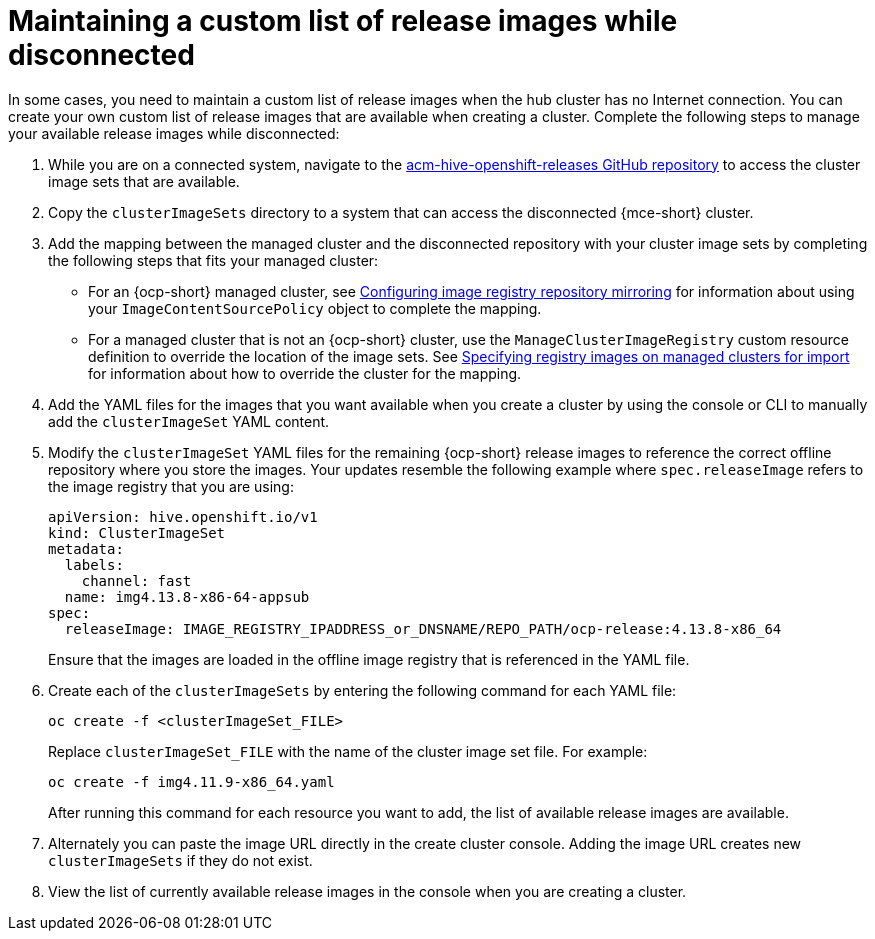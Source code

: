 [#release-images-disconnected]
= Maintaining a custom list of release images while disconnected

In some cases, you need to maintain a custom list of release images when the hub cluster has no Internet connection. You can create your own custom list of release images that are available when creating a cluster. Complete the following steps to manage your available release images while disconnected:

. While you are on a connected system, navigate to the link:https://github.com/stolostron/acm-hive-openshift-releases/tree/backplane-2.5[acm-hive-openshift-releases GitHub repository] to access the cluster image sets that are available.

. Copy the `clusterImageSets` directory to a system that can access the disconnected {mce-short} cluster.

. Add the mapping between the managed cluster and the disconnected repository with your cluster image sets by completing the following steps that fits your managed cluster:
+
  * For an {ocp-short} managed cluster, see link:https://access.redhat.com/documentation/en-us/openshift_container_platform/4.13/html/images/image-configuration#images-configuration-registry-mirror_image-configuration[Configuring image registry repository mirroring] for information about using your `ImageContentSourcePolicy` object to complete the mapping. 
 
  * For a managed cluster that is not an {ocp-short} cluster, use the `ManageClusterImageRegistry` custom resource definition to override the location of the image sets. See xref:../cluster_lifecycle/specify_img_registry.adoc#specify-registry-img-on-managed-clusters-for-import[Specifying registry images on managed clusters for import] for information about how to override the cluster for the mapping.  

. Add the YAML files for the images that you want available when you create a cluster by using the console or CLI to manually add the `clusterImageSet` YAML content.

. Modify the `clusterImageSet` YAML files for the remaining {ocp-short} release images to reference the correct offline repository where you store the images. Your updates resemble the following example where `spec.releaseImage` refers to the image registry that you are using:

+
[source,yaml]
----
apiVersion: hive.openshift.io/v1
kind: ClusterImageSet
metadata:
  labels:
    channel: fast
  name: img4.13.8-x86-64-appsub
spec:
  releaseImage: IMAGE_REGISTRY_IPADDRESS_or_DNSNAME/REPO_PATH/ocp-release:4.13.8-x86_64
----
+
Ensure that the images are loaded in the offline image registry that is referenced in the YAML file.

. Create each of the `clusterImageSets` by entering the following command for each YAML file:
+
----
oc create -f <clusterImageSet_FILE>
----
+
Replace `clusterImageSet_FILE` with the name of the cluster image set file. For example:
+
----
oc create -f img4.11.9-x86_64.yaml
----
+
After running this command for each resource you want to add, the list of available release images are available.

. Alternately you can paste the image URL directly in the create cluster console. Adding the image URL creates new `clusterImageSets` if they do not exist.

. View the list of currently available release images in the console when you are creating a cluster.
